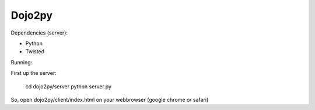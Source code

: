=======
Dojo2py
=======

Dependencies (server):

- Python
- Twisted


Running:

First up the server:

    cd dojo2py/server
    python server.py


So, open dojo2py/client/index.html on your webbrowser (google chrome or safari)